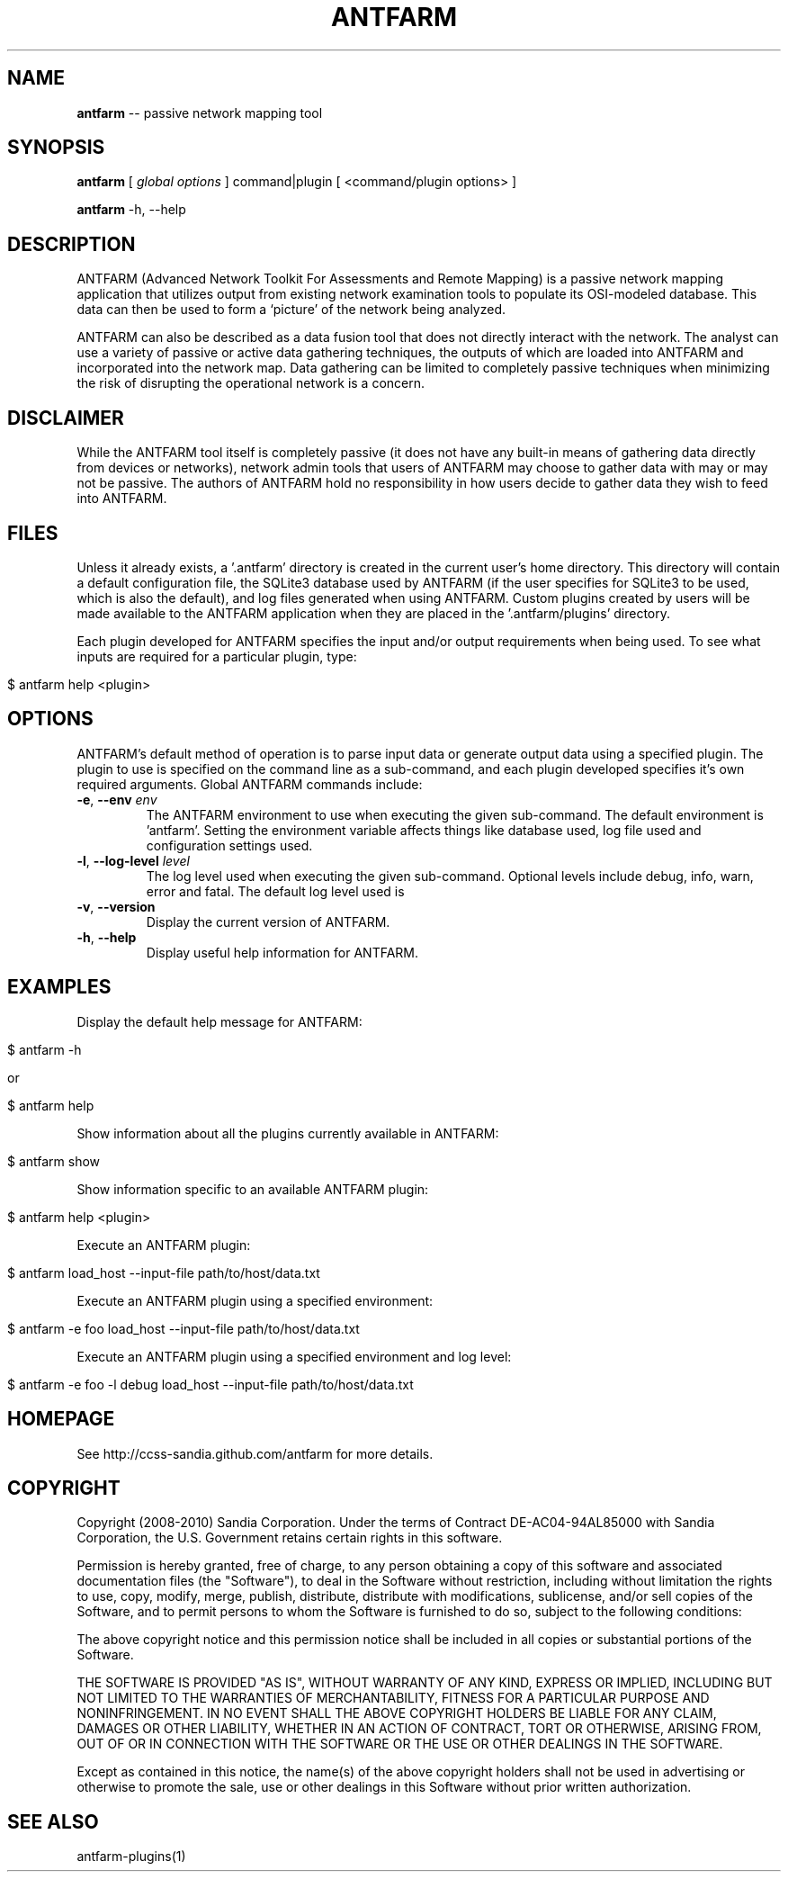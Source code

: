.\" generated with Ronn/v0.5
.\" http://github.com/rtomayko/ronn/
.
.TH "ANTFARM" "1" "September 2010" "" "ANTFARM"
.
.SH "NAME"
\fBantfarm\fR \-\- passive network mapping tool
.
.SH "SYNOPSIS"
\fBantfarm\fR [ \fIglobal options\fR ] command|plugin [ <command/plugin options> ]
.
.P
\fBantfarm\fR \-h, \-\-help
.
.SH "DESCRIPTION"
ANTFARM (Advanced Network Toolkit For Assessments and Remote Mapping) is a
passive network mapping application that utilizes output from existing network
examination tools to populate its OSI\-modeled database. This data can then be
used to form a ‘picture’ of the network being analyzed.
.
.P
ANTFARM can also be described as a data fusion tool that does not directly
interact with the network. The analyst can use a variety of passive or active
data gathering techniques, the outputs of which are loaded into ANTFARM and
incorporated into the network map. Data gathering can be limited to completely
passive techniques when minimizing the risk of disrupting the operational
network is a concern.
.
.SH "DISCLAIMER"
While the ANTFARM tool itself is completely passive (it does not have any
built\-in means of gathering data directly from devices or networks), network
admin tools that users of ANTFARM may choose to gather data with may or may not
be passive. The authors of ANTFARM hold no responsibility in how users decide to
gather data they wish to feed into ANTFARM.
.
.SH "FILES"
Unless it already exists, a '.antfarm' directory is created in the current
user's home directory. This directory will contain a default configuration file,
the SQLite3 database used by ANTFARM (if the user specifies for SQLite3 to be
used, which is also the default), and log files generated when using ANTFARM.
Custom plugins created by users will be made available to the ANTFARM
application when they are placed in the '.antfarm/plugins' directory.
.
.P
Each plugin developed for ANTFARM specifies the input and/or output requirements
when being used. To see what inputs are required for a particular plugin, type:
.
.IP "" 4
.
.nf

$ antfarm help <plugin>
.
.fi
.
.IP "" 0
.
.SH "OPTIONS"
ANTFARM's default method of operation is to parse input data or generate output
data using a specified plugin. The plugin to use is specified on the command
line as a sub\-command, and each plugin developed specifies it's own required
arguments. Global ANTFARM commands include:
.
.TP
\fB\-e\fR, \fB\-\-env\fR \fIenv\fR
The ANTFARM environment to use when executing the given sub\-command. The
default environment is 'antfarm'. Setting the environment variable affects
things like database used, log file used and configuration settings used.
.
.TP
\fB\-l\fR, \fB\-\-log\-level\fR \fIlevel\fR
The log level used when executing the given sub\-command. Optional levels
include debug, info, warn, error and fatal. The default log level used is
'warn'.
.
.TP
\fB\-v\fR, \fB\-\-version\fR
Display the current version of ANTFARM.
.
.TP
\fB\-h\fR, \fB\-\-help\fR
Display useful help information for ANTFARM.
.
.SH "EXAMPLES"
Display the default help message for ANTFARM:
.
.IP "" 4
.
.nf

$ antfarm \-h

or

$ antfarm help
.
.fi
.
.IP "" 0
.
.P
Show information about all the plugins currently available in ANTFARM:
.
.IP "" 4
.
.nf

$ antfarm show
.
.fi
.
.IP "" 0
.
.P
Show information specific to an available ANTFARM plugin:
.
.IP "" 4
.
.nf

$ antfarm help <plugin>
.
.fi
.
.IP "" 0
.
.P
Execute an ANTFARM plugin:
.
.IP "" 4
.
.nf

$ antfarm load_host \-\-input\-file path/to/host/data.txt
.
.fi
.
.IP "" 0
.
.P
Execute an ANTFARM plugin using a specified environment:
.
.IP "" 4
.
.nf

$ antfarm \-e foo load_host \-\-input\-file path/to/host/data.txt
.
.fi
.
.IP "" 0
.
.P
Execute an ANTFARM plugin using a specified environment and log level:
.
.IP "" 4
.
.nf

$ antfarm \-e foo \-l debug load_host \-\-input\-file path/to/host/data.txt
.
.fi
.
.IP "" 0
.
.SH "HOMEPAGE"
See http://ccss\-sandia.github.com/antfarm for more details.
.
.SH "COPYRIGHT"
Copyright (2008\-2010) Sandia Corporation. Under the terms of Contract
DE\-AC04\-94AL85000 with Sandia Corporation, the U.S. Government retains certain
rights in this software.
.
.P
Permission is hereby granted, free of charge, to any person obtaining a copy of
this software and associated documentation files (the "Software"), to deal in
the Software without restriction, including without limitation the rights to
use, copy, modify, merge, publish, distribute, distribute with modifications,
sublicense, and/or sell copies of the Software, and to permit persons to whom
the Software is furnished to do so, subject to the following conditions:
.
.P
The above copyright notice and this permission notice shall be included in all
copies or substantial portions of the Software.
.
.P
THE SOFTWARE IS PROVIDED "AS IS", WITHOUT WARRANTY OF ANY KIND, EXPRESS OR
IMPLIED, INCLUDING BUT NOT LIMITED TO THE WARRANTIES OF MERCHANTABILITY,
FITNESS FOR A PARTICULAR PURPOSE AND NONINFRINGEMENT. IN NO EVENT SHALL THE
ABOVE COPYRIGHT HOLDERS BE LIABLE FOR ANY CLAIM, DAMAGES OR OTHER LIABILITY,
WHETHER IN AN ACTION OF CONTRACT, TORT OR OTHERWISE, ARISING FROM, OUT OF OR IN
CONNECTION WITH THE SOFTWARE OR THE USE OR OTHER DEALINGS IN THE SOFTWARE.
.
.P
Except as contained in this notice, the name(s) of the above copyright holders
shall not be used in advertising or otherwise to promote the sale, use or other
dealings in this Software without prior written authorization.
.
.SH "SEE ALSO"
antfarm\-plugins(1)
